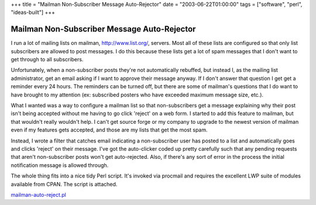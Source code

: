+++
title = "Mailman Non-Subscriber Message Auto-Rejector"
date = "2003-06-22T01:00:00"
tags = ["software", "perl", "ideas-built"]
+++


Mailman Non-Subscriber Message Auto-Rejector
--------------------------------------------

I run a lot of mailing lists on mailman, http://www.list.org/, servers. Most all of these lists are configured so that only list subscribers are allowed to post messages.  I do this because these lists get a lot of spam messages that I don't want to get through to all subscribers.

Unfortunately, when a non-subscriber posts they're not automatically rebuffed, but instead I, as the mailing list administrator, get an email asking if I want to approve their message anyway.  If I don't answer that question I get get a reminder every 24 hours.  The reminders can be turned off, but there are some of mailman's questions that I do want to have brought to my attention (ex: subscribed posters who have exceeded maximum message size, etc.).

What I wanted was a way to configure a mailman list so that non-subscribers get a message explaining why their post isn't being accepted without me having to go click 'reject' on a web form.  I started to add this feature to mailman, but that wouldn't really wouldn't help.  I can't get source forge or my company to upgrade to the newest version of mailman even if my features gets accepted, and those are my lists that get the most spam.

Instead, I wrote a filter that catches email indicating a non-subscriber user has posted to a list and automatically goes and clicks 'reject' on their message.  I've got the auto-clicker coded up pretty carefully such that any pending requests that aren't non-subscriber posts won't get auto-rejected.  Also, if there's any sort of error in the process the initial notification message is allowed through.

The whole thing fits into a nice tidy Perl script.  It's invoked via procmail and requires the excellent LWP suite of modules available from CPAN.  The script is attached.

`mailman-auto-reject.pl`_







.. _mailman-auto-reject.pl: /unblog/attachments/2003-06-22-mailman-auto-reject.pl



.. date: 1056258000
.. tags: perl,ideas-built,software
